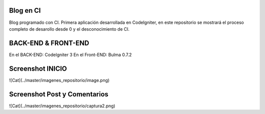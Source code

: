 ###################
Blog en CI
###################

Blog programado con CI. Primera aplicación desarrollada en CodeIgniter, en este
repositorio se mostrará el proceso completo de desarollo desde 0 y el desconocimiento
de CI.

###################
BACK-END & FRONT-END
###################

En el BACK-END: CodeIgniter 3
En el Front-END: Bulma 0.7.2

###################
Screenshot INICIO
###################

![Cat](../master/imagenes_repositorio/image.png)

###################
Screenshot Post y Comentarios
###################

![Cat](../master/imagenes_repositorio/captura2.png)
